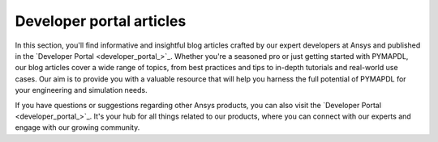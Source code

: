 .. _ref_devportal_examples:


Developer portal articles
=========================

In this section, you'll find informative and insightful blog
articles crafted by our expert developers at Ansys and published
in the `Developer Portal <developer_portal_>`_.
Whether you're a seasoned pro or just getting started with PYMAPDL, our blog
articles cover a wide range of topics, from best practices and tips to in-depth
tutorials and real-world use cases. Our aim is to provide you with a valuable
resource that will help you harness the full potential of PYMAPDL for your
engineering and simulation needs.

If you have questions or suggestions regarding other Ansys products, you can
also visit the `Developer Portal <developer_portal_>`_. It's your hub for all
things related to our products, where you can connect with our experts and
engage with our growing community.

.. Limiting the amount of lines to 2 at 80 chars
.. grid:: 2
    :gutter: 2

    .. grid-item-card:: Biomedical Catheter Design Analysis
      :img-top: https://developer.ansys.com/sites/default/files/inline-images/BMCatheter_1_0.png
      :link: https://developer.ansys.com/blog/biomedical-catheter-design-analysis
      :text-align: center
      :class-title: pyansys-card-title

      In this article, we explore the mechanical behavior of a flexible,
      biomedical catheter under large deformation. Using the scripting...

    .. grid-item-card:: Postprocessing of simplified bolted connections with the help of PyAnsys
      :img-top: https://developer.ansys.com/sites/default/files/inline-images/Postprocessing_of_simplified_bolted_connections_with_the_help_of_PyAnsys_image_04.jpg
      :link: https://developer.ansys.com/blog/postprocessing-simplified-bolted-connections-help-pyansys
      :text-align: center
      :class-title: pyansys-card-title

      This article demonstrates graphical user interface (GUI) application
      possibilities in calculating pre-tensioned bolted connections using...
